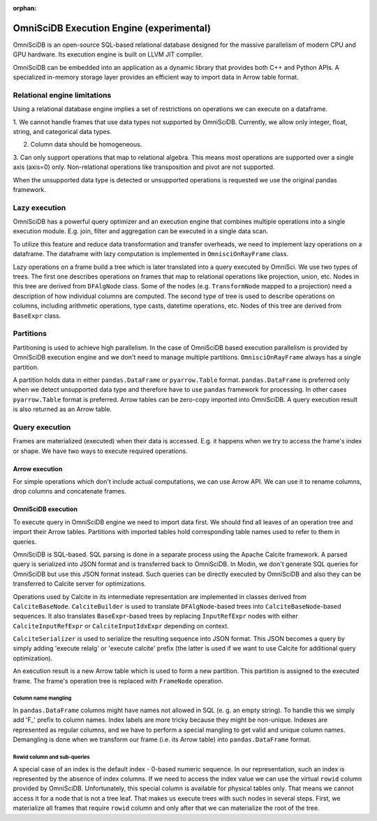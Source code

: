 :orphan:

OmniSciDB Execution Engine (experimental)
=========================================

OmniSciDB is an open-source SQL-based relational database designed for the
massive parallelism of modern CPU and GPU hardware. Its execution engine
is built on LLVM JIT compiler.

OmniSciDB can be embedded into an application as a dynamic library that
provides both C++ and Python APIs. A specialized in-memory storage layer
provides an efficient way to import data in Arrow table format.

Relational engine limitations
-----------------------------

Using a relational database engine implies a set of restrictions on
operations we can execute on a dataframe.

1. We cannot handle frames that use data types not supported by OmniSciDB.
Currently, we allow only integer, float, string, and categorical data types.

2. Column data should be homogeneous.

3. Can only support operations that map to relational algebra. This means
most operations are supported over a single axis (axis=0) only. Non-relational
operations like transposition and pivot are not supported.

When the unsupported data type is detected or unsupported operations is requested
we use the original pandas framework.

Lazy execution
--------------

OmniSciDB has a powerful query optimizer and an execution engine that
combines multiple operations into a single execution module. E.g. join,
filter and aggregation can be executed in a single data scan.

To utilize this feature and reduce data transformation and transfer
overheads, we need to implement lazy operations on a dataframe. The
dataframe with lazy computation is implemented in ``OmnisciOnRayFrame``
class.

Lazy operations on a frame build a tree which is later translated into
a query executed by OmniSci. We use two types of trees. The first one
describes operations on frames that map to relational operations like
projection, union, etc. Nodes in this tree are derived from ``DFAlgNode``
class. Some of the nodes (e.g. ``TransformNode`` mapped to a projection)
need a description of how individual columns are computed. The second
type of tree is used to describe operations on columns, including
arithmetic operations, type casts, datetime operations, etc. Nodes
of this tree are derived from ``BaseExpr`` class.

Partitions
----------

Partitioning is used to achieve high parallelism. In the case of OmniSciDB
based execution parallelism is provided by OmniSciDB execution engine
and we don't need to manage multiple partitions. ``OmnisciOnRayFrame``
always has a single partition.

A partition holds data in either ``pandas.DataFrame`` or ``pyarrow.Table``
format. ``pandas.DataFrame`` is preferred only when we detect unsupported
data type and therefore have to use ``pandas`` framework for processing.
In other cases ``pyarrow.Table`` format is preferred. Arrow tables can be
zero-copy imported into OmniSciDB. A query execution result is also
returned as an Arrow table.

Query execution
---------------

Frames are materialized (executed) when their data is accessed. E.g. it
happens when we try to access the frame's index or shape. We have two ways
to execute required operations.

Arrow execution
"""""""""""""""

For simple operations which don't include actual computations, we can use
Arrow API. We can use it to rename columns, drop columns and concatenate
frames.

OmniSciDB execution
"""""""""""""""""""

To execute query in OmniSciDB engine we need to import data first. We should
find all leaves of an operation tree and import their Arrow tables. Partitions
with imported tables hold corresponding table names used to refer to them in
queries.

OmniSciDB is SQL-based. SQL parsing is done in a separate process using
the Apache Calcite framework. A parsed query is serialized into JSON format
and is transferred back to OmniSciDB. In Modin, we don't generate SQL queries
for OmniSciDB but use this JSON format instead. Such queries can be directly
executed by OmniSciDB and also they can be transferred to Calcite server for
optimizations.

Operations used by Calcite in its intermediate representation are implemented
in classes derived from ``CalciteBaseNode``. ``CalciteBuilder`` is used to
translate ``DFAlgNode``-based trees into ``CalciteBaseNode``-based sequences.
It also translates ``BaseExpr``-based trees by replacing ``InputRefExpr``
nodes with either ``CalciteInputRefExpr`` or ``CalciteInputIdxExpr``
depending on context.

``CalciteSerializer`` is used to serialize the resulting sequence into
JSON format. This JSON becomes a query by simply adding 'execute relalg'
or 'execute calcite' prefix (the latter is used if we want to use Calcite
for additional query optimization).

An execution result is a new Arrow table which is used to form a new
partition. This partition is assigned to the executed frame. The frame's
operation tree is replaced with ``FrameNode`` operation.

Column name mangling
''''''''''''''''''''

In ``pandas.DataFrame`` columns might have names not allowed in SQL (e. g.
an empty string). To handle this we simply add 'F_' prefix to
column names. Index labels are more tricky because they might be non-unique.
Indexes are represented as regular columns, and we have to perform a special
mangling to get valid and unique column names. Demangling is done when we
transform our frame (i.e. its Arrow table) into ``pandas.DataFrame`` format.

Rowid column and sub-queries
''''''''''''''''''''''''''''

A special case of an index is the default index - 0-based numeric sequence.
In our representation, such an index is represented by the absence of index columns.
If we need to access the index value we can use the virtual ``rowid`` column provided
by OmniSciDB. Unfortunately, this special column is available for physical
tables only. That means we cannot access it for a node that is not a tree leaf.
That makes us execute trees with such nodes in several steps. First, we
materialize all frames that require ``rowid`` column and only after that we can
materialize the root of the tree.

